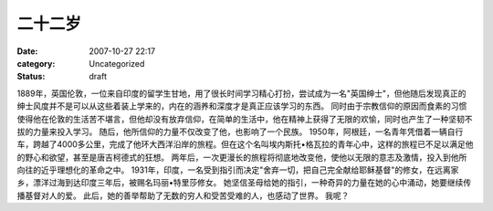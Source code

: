 二十二岁
########
:date: 2007-10-27 22:17
:category: Uncategorized
:status: draft

1889年，英国伦敦，一位来自印度的留学生甘地，用了很长时间学习精心打扮，尝试成为一名"英国绅士"，但他随后发现真正的绅士风度并不是可以从这些着装上学来的，内在的涵养和深度才是真正应该学习的东西。
同时由于宗教信仰的原因而食素的习惯使得他在伦敦的生活苦不堪言，但他却没有放弃信仰，在简单的生活中，他在精神上获得了无限的欢愉，同时也产生了一种坚韧不拔的力量来投入学习。
随后，他所信仰的力量不仅改变了他，也影响了一个民族。
1950年，阿根廷，一名青年凭借着一辆自行车，跨越了4000多公里，完成了他环大西洋沿岸的旅程。但在这个名叫埃内斯托•格瓦拉的青年心中，这样的旅程已不足以满足他的野心和欲望，甚至是唐吉柯德式的狂想。
两年后，一次更漫长的旅程将彻底地改变他，使他以无限的意志及激情，投入到他所向往的近乎理想化的革命之中。
1931年，印度，一名受到指引而决定"舍弃一切，把自己完全献给耶稣基督"的修女，在远离家乡，漂洋过海到达印度三年后，被赐名玛丽•特里莎修女。
她坚信圣母给她的指引，一种奇异的力量在她的心中涌动，她要继续传播基督对人的爱。
此后，她的善举帮助了无数的穷人和受苦受难的人，也感动了世界。
我呢？

